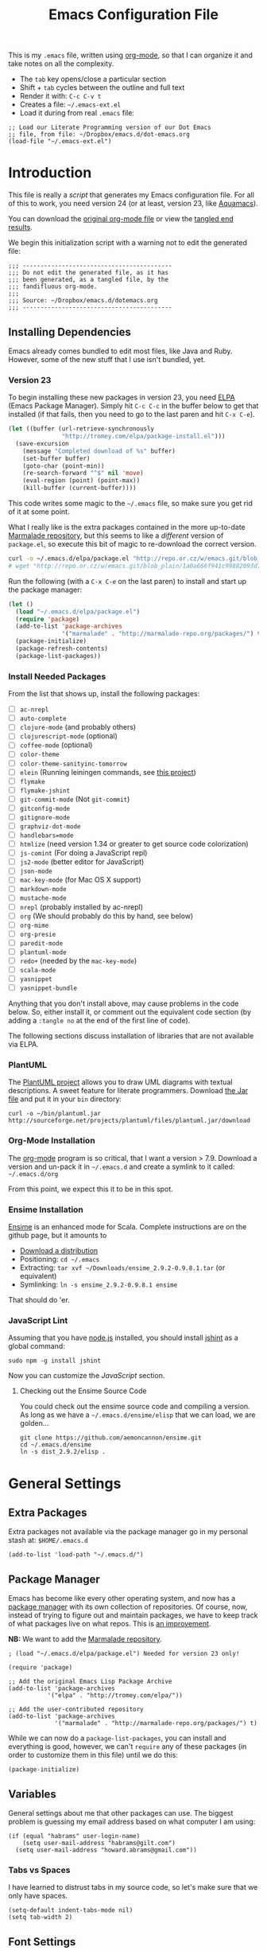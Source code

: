 #+TITLE:  Emacs Configuration File
#+AUTHOR: Howard Abrams
#+EMAIL:  howard.abrams@gmail.com

This is my =.emacs= file, written using [[http://www.orgmode.org][org-mode]], so that I can
organize it and take notes on all the complexity.

  - The =tab= key opens/close a particular section
  - Shift + =tab= cycles between the outline and full text
  - Render it with:  =C-c C-v t=
  - Creates a file:  =~/.emacs-ext.el=
  - Load it during from real =.emacs= file:

#+BEGIN_EXAMPLE
  ;; Load our Literate Programming version of our Dot Emacs
  ;; file, from file: ~/Dropbox/emacs.d/dot-emacs.org
  (load-file "~/.emacs-ext.el")
#+END_EXAMPLE

* Introduction

  This file is really a /script/ that generates my Emacs configuration
  file. For all of this to work, you need version 24 (or at least,
  version 23, like [[http://aquamacs.org/][Aquamacs]]).

#+BEGIN_HTML
  <p>
    You can download the <a href="dot-emacs.org">original org-mode
    file</a> or view the <a href="dot-emacs.el">tangled end results</a>.
  </p>
#+END_HTML

  We begin this initialization script with a warning not to edit the
  generated file:

#+NAME: Note
#+BEGIN_SRC elisp :comments off
  ;;; ------------------------------------------
  ;;; Do not edit the generated file, as it has
  ;;; been generated, as a tangled file, by the
  ;;; fandifluous org-mode.
  ;;;
  ;;; Source: ~/Dropbox/emacs.d/dotemacs.org
  ;;; ------------------------------------------
#+END_SRC

** Installing Dependencies

   Emacs already comes bundled to edit most files, like Java and Ruby.
   However, some of the new stuff that I use isn't bundled, yet.

*** Version 23

   To begin installing these new packages in version 23, you need [[http://tromey.com/elpa/install.html][ELPA]]
   (Emacs Package Manager).  Simply hit =C-c C-c= in the buffer below
   to get that installed (if that fails, then you need to go to the
   last paren and hit =C-x C-e=).

#+BEGIN_SRC emacs-lisp :tangle no :results silent
  (let ((buffer (url-retrieve-synchronously
                 "http://tromey.com/elpa/package-install.el")))
    (save-excursion
      (message "Completed download of %s" buffer)
      (set-buffer buffer)
      (goto-char (point-min))
      (re-search-forward "^$" nil 'move)
      (eval-region (point) (point-max))
      (kill-buffer (current-buffer))))
#+END_SRC

   This code writes some magic to the =~/.emacs= file, so make sure
   you get rid of it at some point.

   What I really like is the extra packages contained in the more
   up-to-date [[http://marmalade-repo.org/][Marmalade repository]], but this seems to like a
   /different/ version of =package.el=, so execute this bit of magic
   to re-download the correct version.

#+BEGIN_SRC sh :tangle no :results silent
  curl -o ~/.emacs.d/elpa/package.el "http://repo.or.cz/w/emacs.git/blob_plain/1a0a666f941c99882093d7bd08ced15033bc3f0c:/lisp/emacs-lisp/package.el"
  # wget "http://repo.or.cz/w/emacs.git/blob_plain/1a0a666f941c99882093d7bd08ced15033bc3f0c:/lisp/emacs-lisp/package.el" -O ~/.emacs.d/elpa/package.el
#+END_SRC

   Run the following (with a =C-x C-e= on the last paren) to install
   and start up the package manager:

#+BEGIN_SRC emacs-lisp :tangle no :results silent
  (let ()
    (load "~/.emacs.d/elpa/package.el")
    (require 'package)
    (add-to-list 'package-archives
                 '("marmalade" . "http://marmalade-repo.org/packages/") t)
    (package-initialize)
    (package-refresh-contents)
    (package-list-packages))
#+END_SRC

*** Install Needed Packages

   From the list that shows up, install the following packages:

   - [ ] =ac-nrepl=
   - [ ] =auto-complete=
   - [ ] =clojure-mode= (and probably others)
   - [ ] =clojurescript-mode= (optional)
   - [ ] =coffee-mode= (optional)
   - [ ] =color-theme=
   - [ ] =color-theme-sanityinc-tomorrow=
   - [ ] =elein= (Running leiningen commands, see [[https://github.com/remvee/elein][this project]])
   - [ ] =flymake=
   - [ ] =flymake-jshint=
   - [ ] =git-commit-mode=  (Not =git-commit=)
   - [ ] =gitconfig-mode=
   - [ ] =gitignore-mode=
   - [ ] =graphviz-dot-mode=
   - [ ] =handlebars=mode=
   - [ ] =htmlize= (need version 1.34 or greater to get source code colorization)
   - [ ] =js-comint= (For doing a JavaScript repl)
   - [ ] =js2-mode= (better editor for JavaScript)
   - [ ] =json-mode=
   - [ ] =mac-key-mode= (for Mac OS X support)
   - [ ] =markdown-mode=
   - [ ] =mustache-mode=
   - [ ] =nrepl= (probably installed by ac-nrepl)
   - [ ] =org= (We should probably do this by hand, see below)
   - [ ] =org-mime=
   - [ ] =org-presie=
   - [ ] =paredit-mode=
   - [ ] =plantuml-mode=
   - [ ] =redo+= (needed by the =mac-key-mode=)
   - [ ] =scala-mode=
   - [ ] =yasnippet=
   - [ ] =yasnippet-bundle=

   Anything that you don't install above, may cause problems in the code below.
   So, either install it, or comment out the equivalent code section (by adding
   a =:tangle no= at the end of the first line of code).

   The following sections discuss installation of libraries that are
   not available via ELPA.

*** PlantUML

    The [[http://plantuml.sourceforge.net][PlantUML project]] allows you to draw UML diagrams with textual descriptions.
    A sweet feature for literate programmers. Download [[http://plantuml.sourceforge.net/download.html][the Jar file]] and put it in
    your =bin= directory:

#+BEGIN_EXAMPLE
  curl -o ~/bin/plantuml.jar http://sourceforge.net/projects/plantuml/files/plantuml.jar/download
#+END_EXAMPLE

*** Org-Mode Installation

    The [[http://orgmode.org][org-mode]] program is so critical, that I want a version > 7.9.
    Download a version and un-pack it in =~/.emacs.d= and create a
    symlink to it called: =~/.emacs.d/org=

    From this point, we expect this it to be in this spot.

*** Ensime Installation

    [[https://github.com/aemoncannon/ensime][Ensime]] is an enhanced mode for Scala. Complete instructions are
    on the github page, but it amounts to 

    - [[https://github.com/aemoncannon/ensime/downloads][Download a distribution]]
    - Positioning: =cd ~/.emacs=
    - Extracting: =tar xvf ~/Downloads/ensime_2.9.2-0.9.8.1.tar= (or equivalent)
    - Symlinking: =ln -s ensime_2.9.2-0.9.8.1 ensime=

    That should do 'er.

*** JavaScript Lint

    Assuming that you have [[http://nodejs.org][node.js]] installed, you should install
    [[http://www.jshint.com][jshint]] as a global command:

#+BEGIN_EXAMPLE
  sudo npm -g install jshint
#+END_EXAMPLE

    Now you can customize the [[*JavaScript][JavaScript]] section.

**** Checking out the Ensime Source Code

     You could check out the ensime source code and compiling a
     version. As long as we have a =~/.emacs.d/ensime/elisp= that we
     can load, we are golden...

#+BEGIN_EXAMPLE
  git clone https://github.com/aemoncannon/ensime.git
  cd ~/.emacs.d/ensime
  ln -s dist_2.9.2/elisp .
#+END_EXAMPLE

* General Settings

** Extra Packages

   Extra packages not available via the package manager go in my
   personal stash at: =$HOME/.emacs.d=

#+BEGIN_SRC elisp
  (add-to-list 'load-path "~/.emacs.d/")
#+END_SRC

** Package Manager

   Emacs has become like every other operating system, and now has a
   [[http://tromey.com/elpa/][package manager]] with its own collection of repositories. Of
   course, now, instead of trying to figure out and maintain
   packages, we have to keep track of what packages live on what
   repos. This is [[http://batsov.com/articles/2012/02/19/package-management-in-emacs-the-good-the-bad-and-the-ugly/][an improvement]].

   *NB:* We want to add the [[http://marmalade-repo.org/][Marmalade repository]].

#+BEGIN_SRC elisp
  ; (load "~/.emacs.d/elpa/package.el") Needed for version 23 only!

  (require 'package)

  ;; Add the original Emacs Lisp Package Archive
  (add-to-list 'package-archives
             '("elpa" . "http://tromey.com/elpa/"))

  ;; Add the user-contributed repository
  (add-to-list 'package-archives
               '("marmalade" . "http://marmalade-repo.org/packages/") t)
#+END_SRC

   While we can now do a =package-list-packages=, you can install and
   everything is good, however, we can't =require= any of these
   packages (in order to customize them in this file) until we do
   this:

#+BEGIN_SRC elisp
  (package-initialize)
#+END_SRC

** Variables

   General settings about me that other packages can use. The biggest
   problem is guessing my email address based on what computer I am using:

#+BEGIN_SRC elisp
  (if (equal "habrams" user-login-name)
      (setq user-mail-address "habrams@gilt.com")
    (setq user-mail-address "howard.abrams@gmail.com"))
#+END_SRC

*** Tabs vs Spaces

   I have learned to distrust tabs in my source code, so let's make
   sure that we only have spaces.

#+BEGIN_SRC elisp
  (setq-default indent-tabs-mode nil)
  (setq tab-width 2)
#+END_SRC

** Font Settings

   I love syntax highlighting.

#+BEGIN_SRC elisp
  (global-font-lock-mode 1)
#+END_SRC

   Specify the default font as =Source Code Pro=, which should already
   be [[http://blogs.adobe.com/typblography/2012/09/source-code-pro.html][downloaded]] and installed.

#+BEGIN_SRC elisp
  (set-default-font "Source Code Pro")
  (set-face-attribute 'default nil :font "Source Code Pro" :height 140)
  (set-face-font 'default "Source Code Pro")
#+END_SRC

   While I do like the =Anonymous Pro= font (and usually have it download and
   installed), I don't like it as much.

#+BEGIN_SRC elisp :tangle no
  (set-default-font "Anonymous Pro")
  (set-face-attribute 'default nil :font "Anonymous Pro" :height 140)
  (set-face-font 'default "Anonymous Pro")
#+END_SRC

** Color Theme

   We use the color theme project and followed [[http://www.nongnu.org/color-theme/][these instructions]].
   We now can do =M-x color-theme-<TAB> RET=

#+BEGIN_SRC elisp
  (require 'color-theme)
#+END_SRC

   The color themes work quite well, except they don't know about the
   org-mode source code blocks, so we need to set up a couple
   functions that we can use to set them.

#+BEGIN_SRC elisp
  (defun org-src-color-blocks-light ()
    "Colors the block headers and footers to make them stand out more for lighter themes"
    (interactive)
    (custom-set-faces
     '(org-block-begin-line 
      ((t (:underline "#A7A6AA" :foreground "#008ED1" :background "#EAEAFF"))))
     '(org-block-background
       ((t (:background "#FFFFEA"))))
     '(org-block-end-line
       ((t (:overline "#A7A6AA" :foreground "#008ED1" :background "#EAEAFF")))))
  
    (set-face-foreground 'minibuffer "black")
    (set-face-foreground 'minibuffer-prompt "red"))
  
  (defun org-src-color-blocks-dark ()
    "Colors the block headers and footers to make them stand out more for dark themes"
    (interactive)
    (custom-set-faces
     '(org-block-begin-line 
       ((t (:foreground "#008ED1" :background "#002E41"))))
     '(org-block-background
       ((t (:background "#111111"))))
     '(org-block-end-line
       ((t (:foreground "#008ED1" :background "#002E41")))))
  
    (set-face-foreground 'minibuffer "white")
    (set-face-foreground 'minibuffer-prompt "white"))
#+END_SRC

   My main reason for wanting to use the color theme project is to
   switch between /black on white/ during the day, and /white on
   black/ at night.

#+BEGIN_SRC elisp
  (defun color-theme-my-default ()
    "Tries to set up a normal color scheme"
    (interactive)
    (org-src-color-blocks-light)
    ;; Perhaps color-theme-standard
    (color-theme-emacs-nw))
  
  ;; During the day, we use the "standard" theme:
  (global-set-key (kbd "<f9> d") 'color-theme-my-default)
  
  ;; A good late-night scheme that isn't too harsh
  (global-set-key (kbd "<f9> l") (lambda () (interactive) 
                                  (color-theme-charcoal-black)
                                  (org-src-color-blocks-dark)))
  
  ;; Programming late into the night
  (global-set-key (kbd "<f9> m") (lambda () (interactive) 
                                  (color-theme-midnight)
                                  (org-src-color-blocks-dark)))
  
  ;; Too harsh? Use the late night theme
  (global-set-key (kbd "<f9> n") (lambda () (interactive) 
                                  (color-theme-late-night)
                                  (org-src-color-blocks-dark)))
  
  
#+END_SRC

** Macintosh

   I like the ability to use the Command key to turn a standard Emacs
   into a more Macintosh-specific application. (See [[http://stackoverflow.com/questions/162896/emacs-on-mac-os-x-leopard-key-bindings][these online notes]])

#+BEGIN_SRC elisp
  (when (eq system-type 'darwin)
    (require 'redo+)
    (require 'mac-key-mode)
    (mac-key-mode 1)
  
    (define-key mac-key-mode-map [(alt +)] 'text-scale-increase)
    (define-key mac-key-mode-map [(alt _)] 'text-scale-decrease)
    (define-key mac-key-mode-map [(alt l)] 'goto-line))  
#+END_SRC

** Full Screen Support

   The downside to version 24 is the lack of [[http://emacswiki.org/emacs/FullScreen#toc24][full screen support]],
   however, mm5t has [[https://github.com/rmm5t/maxframe.el][this patch]], which you must [[https://raw.github.com/rmm5t/maxframe.el/master/maxframe.el][download]] to the
   =~/.emacs.d= directory.

#+BEGIN_SRC elisp
   (require 'maxframe)
   (add-hook 'window-setup-hook 'maximize-frame t)
   (define-key mac-key-mode-map [(alt S-F)] 'maximize-frame)
#+END_SRC

   This /almost/ works, but not quite. It will have to do.

* Org Mode

  The [[http://orgmode.org][Org Mode]] feature was a big reason in my recent re-kindling of my
  Emacs love affair.

** Initial Variables

   On a semi-regular basis, we store some *important* files as
   variables that can be referenced elsewhere.

*** Org-Mode Sprint Note Files

    At the beginning of each sprint, we need to set this to the new
    sprint file.

#+BEGIN_SRC elisp
  (setq current-sprint "2013-02")
  
  (defun get-current-sprint-file ()
    (expand-file-name (concat "~/Dropbox/org/gilt/Sprint-" current-sprint ".org")))
  (defvar current-sprint-file 
    (get-current-sprint-file)
    "The name of an Org mode that stores information about the current sprint.")
  
  ;; Changed the name of the sprint? Run:   (create-sprint-file)
#+END_SRC

    When we change to a new sprint, we need to create a new Sprint
    Org File (from a template).

#+BEGIN_SRC elisp
  (defun create-sprint-file ()
    "Creates a new Sprint file"
    (interactive)
    (let (today (format-time-string "%Y-%m-%d %a"))
      (setq template (concat "#+TITLE:  Sprint " current-sprint "\n"
                    "#+AUTHOR: Howard Abrams\n"
                    "#+EMAIL:  habrams@gilt.com\n"
                    "#+DATE:   " today "\n\n"
                    "* My Work Issues\n\n"
                    "* Sprint Retrospective\n\n"))
      (with-temp-file current-sprint-file
        (insert template)
        (message (concat "Created " current-sprint-file)))))
#+END_SRC

*** Org-Mode Colors

  Before we load =org-mode= proper, we need to set the following
  syntax high-lighting parameters. These are used to help bring out
  the source code during literate programming mode.

  This information came from [[http://orgmode.org/worg/org-contrib/babel/examples/fontify-src-code-blocks.html][these instructions]], however, they tend
  to conflict with the /color-theme/, so we'll turn them off for now.

#+BEGIN_SRC elisp
  (defface org-block-begin-line
    '((t (:underline "#A7A6AA" :foreground "#008ED1" :background "#EAEAFF")))
    "Face used for the line delimiting the begin of source blocks.")
  
  (defface org-block-background
    '((t (:background "#FFFFEA")))
    "Face used for the source block background.")
  
  (defface org-block-end-line
    '((t (:overline "#A7A6AA" :foreground "#008ED1" :background "#EAEAFF")))
    "Face used for the line delimiting the end of source blocks.")
#+END_SRC

** Library Loading

   The standard package manager (and most recent versions of Emacs)
   include =org-mode=, however, I want the latest version that has
   specific features for literate programming.

   Org-mode is installed in the global directory.

#+BEGIN_SRC elisp
  (add-to-list 'load-path "~/.emacs.d/org/lisp")
  (require 'org)
  ; (require 'org-install)
  (require 'ob-tangle)
#+END_SRC

** Global Key Bindings for Org-Mode

   The =org-mode= has some useful keybindings that are helpful no
   matter what mode you are using currently.

#+BEGIN_SRC elisp
  (global-set-key "\C-cl" 'org-store-link)
  (global-set-key "\C-ca" 'org-agenda)
  (global-set-key "\C-cb" 'org-iswitchb)
#+END_SRC

** Specify the Org Directories

   I keep all my =org-mode= files in a few directories, and I would
   like them automatically searched when I generate agendas.

#+BEGIN_SRC elisp
(setq org-agenda-files '("~/Dropbox/org/personal" 
                         "~/Dropbox/org/gilt" 
                         "~/Dropbox/org/lg" 
                         "~/Dropbox/org/rpg" 
                         "~/Dropbox/org/project"))
#+END_SRC

** Auto Note Capturing

   Let's say you were in the middle of something, but would like to
   /take a quick note/, but without affecting the file you are
   working on. This is called a "capture", and is bound to the
   following key:

#+BEGIN_SRC elisp
  (define-key global-map "\C-cc" 'org-capture)
#+END_SRC

   This will bring up a list of /note capturing templates/:

#+BEGIN_SRC elisp
  (setq org-capture-templates
        '(("t" "Thought or Note" plain (file "~/Dropbox/org/notes/GTD Thoughts.txt")
           "  * %i%?\n    %a")
          ("d" "General TODO Tasks" entry (file "~/Dropbox/org/notes/GTD Tasks.org")
           "* TODO %?\n  %i\n  %a" :empty-lines 1)
          ("g" "Interesting Gilt Link" entry (file+headline "~/Dropbox/org/gilt/General.org" "Links")
           "* %i%? :gilt:\n  Captured: %t\n  Linked: %a" :empty-lines 1)
          ("w" "Work Task" entry (file+headline "~/Dropbox/org/gilt/General.org" "Tasks")
           "* TODO %?%i :gilt:" :empty-lines 1)
          ("r" "Retrospective Note" entry (file+headline current-sprint-file "Sprint Retrospective")
           "* (Good/Bad) %i%? :gilt:\n  Sprint: %t\n  Linked: %a" :empty-lines 1)
          ("j" "Journal" entry (file+datetree "~/Dropbox/org/Journal Events.org")
           "* %?\nEntered on %U\n  %i\n  %a")))
  
  ;; General notes go into this file:
  (setq org-default-notes-file "~/Dropbox/org/notes/GTD Tasks.org")
#+END_SRC

   After you have selected the template, you type in your note and hit
   =C-c C-c= to store it in the file listed above.

   Just remember, at some point to hit =C-c C-w= to /refile/ that note
   in the appropriate place.

*** RSS Feeds to Notes

    A cool feature allows me to automatically take the tasks assigned
    to me during a Sprint, and create entries for me to add my
    personal notes and comments.

#+BEGIN_SRC elisp
  (setq org-feed-alist
        (list (list "Gilt Jira"
          "https://jira.gilt.com/sr/jira.issueviews:searchrequest-xml/15717/SearchRequest-15717.xml"
          (get-current-sprint-file) "My Work Issues")))
  (setq org-feed-default-template "** %h\n   %a")
  ;; We really want to change the %h to %( replace ... \"%h\" and \"%a\" )
  ;; %(concat \"[[\%a][\" (substring \"%h\" 1) \"]\")
#+END_SRC

    To regen the list, hit: =C-c C-x g=

** Checking Things Off

   When I check off an item as done, sometimes I want to add some
   details about the completion (this is really only helpful when I'm
   consulting). 

   With this setting, each time you turn an entry from a TODO state
   into the DONE state, a line ‘CLOSED: [timestamp]’ will be inserted
   just after the headline. If you turn the entry back into a TODO
   item through further state cycling, that line will be removed
   again.

#+BEGIN_SRC elisp
  ; (setq org-log-done 'time)
  (setq org-log-done 'note)
#+END_SRC

** Org Publishing

   The brilliance of =org-mode= is the ability to publish your notes
   as HTML files into a web server. See [[http://orgmode.org/worg/org-tutorials/org-publish-html-tutorial.html][these instructions]].

#+BEGIN_SRC elisp
  (require 'org-publish)
  
  (setq org-publish-project-alist  '(
    ("org-notes"
     :base-directory        "~/Dropbox/org/"
     :base-extension        "org"
     :publishing-directory  "~/Sites/"
     :recursive             t
     :publishing-function   org-publish-org-to-html
     :headline-levels       4             ; Just the default for this project.
     :auto-preamble         t
     :auto-sitemap          t             ; Generate sitemap.org automagically...
     :makeindex             t
     :section-numbers       nil
     :table-of-contents     nil
     :style "<link rel=\"stylesheet\" href=\"../css/styles.css\" type=\"text/css\"/><link rel=\"stylesheet\" href=\"css/styles.css\" type=\"text/css\"/> <script src=\"https://ajax.googleapis.com/ajax/libs/jquery/1.7.2/jquery.min.js\" type=\"text/javascript\"></script> <link href=\"http://ajax.googleapis.com/ajax/libs/jqueryui/1.7.2/themes/smoothness/jquery-ui.css\" type=\"text/css\" rel=\"Stylesheet\" />    <script src=\"https://ajax.googleapis.com/ajax/libs/jqueryui/1.8.16/jquery-ui.min.js\" type=\"text/javascript\"></script> <script =\"text/jacascript\" src=\"js/script.js\"></script>"
     )
  
    ("org-static"
     :base-directory       "~/Dropbox/org/"
     :base-extension       "css\\|js\\|png\\|jpg\\|gif\\|pdf\\|mp3\\|ogg\\|swf"
     :publishing-directory "~/Sites/"
     :recursive            t
     :publishing-function  org-publish-attachment
     )
  
    ("all" :components ("org-notes" "org-static"))))
#+END_SRC

   I really, really would like to affect the output of the
   exported/published HTML files to make them /prettier/.

#+BEGIN_SRC elisp
  (setq org-export-html-style "<link rel='stylesheet' href='http://www.howardism.org/styles/org-export-html-style.css' type='text/css'/>
  <script src='http://use.edgefonts.net/source-sans-pro.js'></script>
  <script src='http://use.edgefonts.net/source-code-pro.js'></script>")
#+END_SRC

*** Publishing as Presentation

    Out of all [[http://orgmode.org/worg/org-tutorials/non-beamer-presentations.html][the ideas]] online, I prefer using [[http://meyerweb.com/eric/tools/s5/][S5]], and by loading
    [[https://github.com/eschulte/org-S5/blob/master/org-export-as-s5.el][this code]], we can issue =org-export-as-s5=:

#+BEGIN_SRC elisp
  (load-library "org-export-as-s5")
#+END_SRC

    And let's tie this to a keystroke to make it easier to use:

#+BEGIN_SRC elisp
  (global-set-key (kbd "<f9> p") 'org-export-as-s5)
#+END_SRC
** The Tower of Babel

   The trick to literate programming is in the [[http://orgmode.org/worg/org-contrib/babel/intro.html][Babel project]], which
   allows org-mode to not only interpret source code blocks, but
   evaluate them and tangle them out to a file.

#+BEGIN_SRC elisp
(org-babel-do-load-languages
 'org-babel-load-languages
 '((sh         . t)
   (js         . t)
   (emacs-lisp . t)
   (scala      . t)
   (clojure    . t)
   (dot        . t)
   (css        . t)
   (plantuml   . t)))
#+END_SRC

   It seems to automatically recognize the language used in a source
   block, but if not, call =org-babel-lob-ingest= to add all the
   languages from the code block into the list that Babel supports.
   Keystroke: =C-c C-v i=.

*** Font Coloring in Code Blocks
    
    Normally, fontifying the individual code blocks makes it
    impossible to work with, so instead of turning it on at the global
    level for all blocks, I created a couple of keystrokes to
    selectively colorize one block at a time.

#+BEGIN_SRC elisp
  ; (setq org-src-fontify-natively t)
  
  (global-set-key (kbd "<f9> g") 'org-src-fontify-buffer)
  (global-set-key (kbd "<f9> f") 'org-src-fontify-block)
#+END_SRC
* Programming Languages
** Clojure

   Me like Clojure, and since it is a LISP, then Emacs likes it too.

#+BEGIN_SRC elisp
  (require 'clojure-mode)
#+END_SRC

   With the =elein= project installed, it allows us to do things
   like: =M-x elein-run-cmd koan run=

   The following makes [[https://github.com/weavejester/compojure/wiki][Compojure]] macro calls look better:

#+BEGIN_SRC elisp
  (define-clojure-indent
    (defroutes 'defun)
    (GET 2)
    (POST 2)
    (PUT 2)
    (DELETE 2)
    (HEAD 2)
    (ANY 2)
    (context 2))
#+END_SRC

*** Paredit

    One of the cooler features of Emacs is the [[http://emacswiki.org/emacs/ParEdit][ParEdit mode]] which
    keeps all parenthesis balanced in Lisp-oriented languages.
    See this [[http://www.emacswiki.org/emacs/PareditCheatsheet][cheatsheet]].

#+BEGIN_SRC elisp
  (autoload 'paredit-mode "paredit"
    "Minor mode for pseudo-structurally editing Lisp code." t)
#+END_SRC

    We need to associate specific language modes with ParEdit.
    We first create a helper function:

#+BEGIN_SRC elisp
  (defun turn-on-paredit () (paredit-mode 1))
#+END_SRC

    Then associate the following Lisp-based modes with ParEdit:

#+BEGIN_SRC elisp
  (add-hook 'emacs-lisp-mode-hook       'turn-on-paredit)
  (add-hook 'lisp-mode-hook             'turn-on-paredit)
  (add-hook 'lisp-interaction-mode-hook 'turn-on-paredit)
  (add-hook 'scheme-mode-hook           'turn-on-paredit)
  (add-hook 'clojure-mode-hook          'turn-on-paredit)
#+END_SRC

    Without the helpful functions, we would have to do something like:

#+BEGIN_SRC elisp :tangle no
  (add-hook 'clojure-mode-hook          (lambda () (paredit-mode +1)))
#+END_SRC

** Scala

   We need to load the [[https://github.com/haxney/scala-mode][scala mode]].
   We follow [[http://www.scala-lang.org/node/354][these instructions]] to hook it up with [[http://code.google.com/p/yasnippet/][Yasnippet]].

#+BEGIN_SRC elisp
  (require 'scala-mode)
  
  ;; Shouldn't this be done by default?
  (add-to-list 'auto-mode-alist '("\\.scala$" . scala-mode))
  
  (add-hook 'scala-mode-hook
            '(lambda ()
               (yas/minor-mode-on)
               (scala-mode-feature-electric-mode)))
#+END_SRC

   We follow [[http://jawher.net/2011/01/17/scala-development-environment-emacs-sbt-ensime/][these instructions]] to set it up with [[https://github.com/aemoncannon/ensime][Ensime]].
   Ensime is not available as a package, so I had to download and
   install it, so we need to add it to the =load-path=.

#+BEGIN_SRC elisp
  (add-to-list 'load-path "~/.emacs.d/ensime/elisp")
  (require 'ensime)
  (add-hook 'scala-mode-hook 'ensime-scala-mode-hook)
#+END_SRC

** JavaScript

   JavaScript should have three parts:
   - Syntax highlight (already included)
   - Syntax verification (with flymake-jshint)
   - Interactive REPL

   Why yes, it seems that the JavaScript mode has a special
   indentation setting. Go below?

#+BEGIN_SRC elisp
  (setq js-basic-indent 2)
#+END_SRC

*** FlyMake and JSHint

   While editing JavaScript is baked into Emacs, it is kinda cool to
   have it give you red sections based on [[http://www.jshint.com/][jshint]].
   This is done with [[http://www.emacswiki.org/emacs/FlymakeJavaScript][FlyMake]].

#+BEGIN_SRC elisp
  ;; Make sure that PATH can reference the 'jshint' executable:
  (setenv "PATH" (concat "/usr/local/bin:" (getenv "PATH")))
  (setq exec-path '( "/usr/local/bin" "/usr/bin" ))
  
  (require 'flymake-jshint)
  (add-hook 'js-mode-hook
            (lambda () (flymake-mode 1)))
#+END_SRC

   Now load and edit a JavaScript file, like [[file:~/jshint-code-test.js][jshint-code-test.js]].

*** JavaScript REPL

    We can use two different approaches for a JavaScript REPL.
    *Note:* Neither are working very effectively.

**** Client JS with MozRepl

     Assuming you have Mozilla Firefox running with the [[https://addons.mozilla.org/en-US/firefox/addon/mozrepl/][MozRepl]]
     add-on and you've installed a =moz= executable:

#+BEGIN_SRC elisp :tangle no
  (autoload 'moz-minor-mode "moz" "Mozilla Minor and Inferior Mozilla Modes" t)
  
  (add-hook 'js-mode-hook 'javascript-custom-setup)
  (defun javascript-custom-setup ()
    (moz-minor-mode 1))
#+END_SRC

     This gives you the following commands:

     - C-c C-s: open a MozRepl interaction buffer and switch to it
     - C-c C-l: save the current buffer and load it in MozRepl
     - C-M-x: send the current function (as recognized by c-mark-function) to MozRepl
     - C-c C-c: send the current function to MozRepl and switch to the interaction buffer
     - C-c C-r: send the current region to MozRepl

**** Server JS with Node.js

    We use [[http://js-comint-el.sourceforge.net][js-comint]], but hook it up with node.js:

#+BEGIN_SRC elisp
  (require 'js-comint)
  ;; Use node as our repl
  (setq inferior-js-program-command "node")
   
  (setq inferior-js-mode-hook
        (lambda ()
          ;; We like nice colors
          (ansi-color-for-comint-mode-on)
          ;; Deal with some prompt nonsense
          (add-to-list 'comint-preoutput-filter-functions
                       (lambda (output)
                         (replace-regexp-in-string ".*1G\.\.\..*5G" "..."
                       (replace-regexp-in-string ".*1G.*3G" "&gt;" output))))))
#+END_SRC

    Now, we can start up a JavaScript node REPL: =run-js=

    Let's test this out by loading this into a separate buffer (=C-c '=)
    and then doing a =M-x send-buffer-and-go=. The problem is
    intrepreting node's =>= prompt as =&GT;= ... sigh.

#+BEGIN_SRC js :tangle no
  function factorial(n) { 
    return n == 0 ? 1 : n * factorial(n - 1);
  }
  factorial(16);
#+END_SRC

* Tools
** Git

   According to [[http://emacswiki.org/emacs/Git][these instructions]], Git is already part of Emacs.

   To interface with [[http://git-scm.com][Git]], we simply load up the project that comes
   with the =git= distribution:

#+BEGIN_SRC elisp :tangle no
  (add-to-list 'load-path
               "/usr/local/Cellar/git/1.7.5.4/share/doc/git-core/contrib/emacs")
  (require 'git)
  (require 'git-blame)
#+END_SRC

** Auto Complete

   This feature scans the code and suggests completions for what you
   are typing. Useful at times ... annoying at others.

#+BEGIN_SRC elisp
(require 'auto-complete-config)
(add-to-list 'ac-dictionary-directories "~/.emacs.d/ac-dict")
(ac-config-default)
#+END_SRC

   Note that we specify where a dictionary lives for each specific
   language.

** Yas Snippet

   The [[http://code.google.com/p/yasnippet/][yasnippet project]] allows me to create snippets of code that
   can be brought into a file, based on the language. 

#+BEGIN_SRC elisp
(add-to-list 'load-path "~/.emacs.d/yasnippet")
(require 'yasnippet)
(yas/global-mode 1)
; (yas/initialize)
#+END_SRC

   We just have different directories for each:

#+BEGIN_SRC elisp
(setq yas/snippet-dirs
      '("~/.emacs.d/snippets"            ;; personal snippets
        "~/.emacs.d/yasnippet/extras/imported"
        "~/Dropbox/emacs.d/snippets/javascript-mode"
        "~/Dropbox/emacs.d/snippets/clojure-mode"
        "~/Dropbox/emacs.d/snippets/org-mode"
        "~/Dropbox/emacs.d/snippets/emacs-list-mode"
        "~/.emacs.d/scala-emacs/contrib/yasnippet/snippets"))

; (mapc 'yas/load-directory yas-snippet-dirs)
#+END_SRC

** Note Grep

   I use the standard [[http://emacswiki.org/emacs/GrepMode#toc1][grep package]] in Emacs and wrap it so that I
   can easily search through my notes.

#+BEGIN_SRC elisp
  (defun ngrep (reg-exp)
    "Searches the Notes and ORG directory tree for an expression."
    (interactive "sSearch note directory for: ")
    (let ((file-ext "*.org *.md *.txt *.markdown")
          (search-dir "~/Dropbox/org"))
      (message "Searching in %s" search-dir)
      (grep-compute-defaults)
      (rgrep reg-exp file-ext search-dir)))
  
  (global-set-key "\C-c\C-f" 'ngrep)
#+END_SRC

   That's right. My first emacs function I wrote in years. YEARS!!!

* Technical Artifacts

  Before you can build this on a new system, make sure that you put
  the cursor over any of these properties, and hit: =C-c C-c=

#+DESCRIPTION: A literate programming version of my Emacs Initialization script, loaded by the .emacs file.
#+PROPERTY:    results silent
#+PROPERTY:    tangle ~/.emacs-ext.el
#+PROPERTY:    eval no-export
#+PROPERTY:    comments org
#+OPTIONS:     num:nil toc:nil todo:nil tasks:nil
#+OPTIONS:     skip:nil author:nil email:nil creator:nil timestamp:nil
#+INFOJS_OPT:  view:nil toc:nil ltoc:t mouse:underline buttons:0 path:http://orgmode.org/org-info.js
